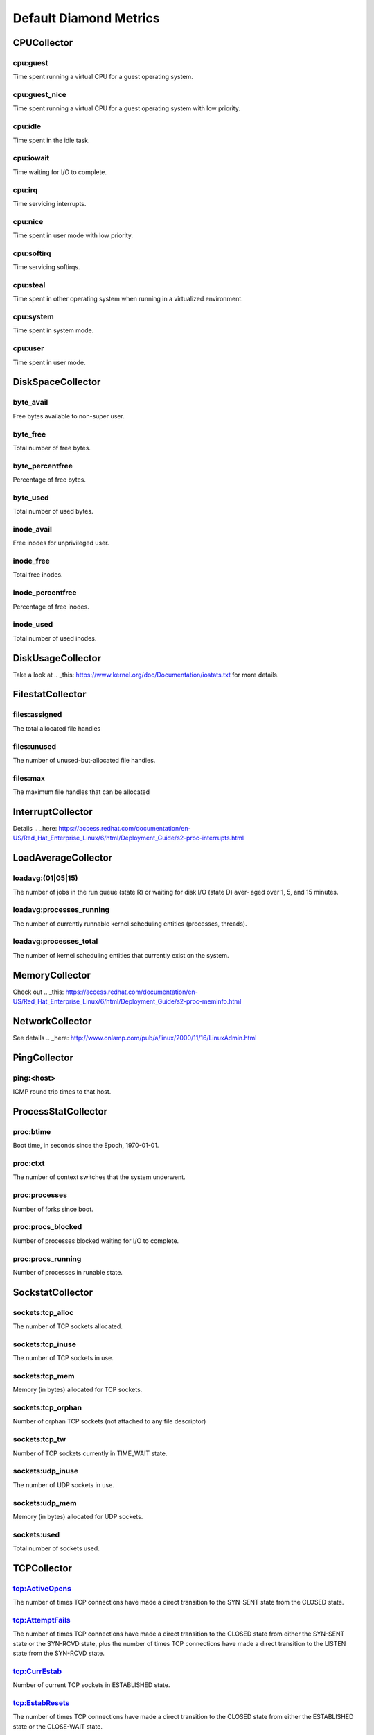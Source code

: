 .. Copyright (c) 2014, Quan Tong Anh
.. All rights reserved.
..
.. Redistribution and use in source and binary forms, with or without
.. modification, are permitted provided that the following conditions are met:
..
..     1. Redistributions of source code must retain the above copyright notice,
..        this list of conditions and the following disclaimer.
..     2. Redistributions in binary form must reproduce the above copyright
..        notice, this list of conditions and the following disclaimer in the
..        documentation and/or other materials provided with the distribution.
..
.. Neither the name of Quan Tong Anh nor the names of its contributors may be used
.. to endorse or promote products derived from this software without specific
.. prior written permission.
..
.. THIS SOFTWARE IS PROVIDED BY THE COPYRIGHT HOLDERS AND CONTRIBUTORS "AS IS"
.. AND ANY EXPRESS OR IMPLIED WARRANTIES, INCLUDING, BUT NOT LIMITED TO,
.. THE IMPLIED WARRANTIES OF MERCHANTABILITY AND FITNESS FOR A PARTICULAR
.. PURPOSE ARE DISCLAIMED. IN NO EVENT SHALL THE COPYRIGHT OWNER OR CONTRIBUTORS
.. BE LIABLE FOR ANY DIRECT, INDIRECT, INCIDENTAL, SPECIAL, EXEMPLARY, OR
.. CONSEQUENTIAL DAMAGES (INCLUDING, BUT NOT LIMITED TO, PROCUREMENT OF
.. SUBSTITUTE GOODS OR SERVICES; LOSS OF USE, DATA, OR PROFITS; OR BUSINESS
.. INTERRUPTION) HOWEVER CAUSED AND ON ANY THEORY OF LIABILITY, WHETHER IN
.. CONTRACT, STRICT LIABILITY, OR TORT (INCLUDING NEGLIGENCE OR OTHERWISE)
.. ARISING IN ANY WAY OUT OF THE USE OF THIS SOFTWARE, EVEN IF ADVISED OF THE
.. POSSIBILITY OF SUCH DAMAGE.

Default Diamond Metrics
=======================

CPUCollector
------------

cpu:guest
~~~~~~~~~

Time spent running a virtual CPU for a guest operating system.

cpu:guest_nice
~~~~~~~~~~~~~~

Time spent running a virtual CPU for a guest operating system with low
priority.

cpu:idle
~~~~~~~~

Time spent in the idle task.

cpu:iowait
~~~~~~~~~~

Time waiting for I/O to complete.

cpu:irq
~~~~~~~

Time servicing interrupts.

cpu:nice
~~~~~~~~

Time spent in user mode with low priority.

cpu:softirq
~~~~~~~~~~~

Time servicing softirqs.

cpu:steal
~~~~~~~~~

Time spent in other operating system when running in a virtualized environment.

cpu:system
~~~~~~~~~~

Time spent in system mode.

cpu:user
~~~~~~~~

Time spent in user mode.

DiskSpaceCollector
------------------

byte_avail
~~~~~~~~~~

Free bytes available to non-super user.

byte_free
~~~~~~~~~

Total number of free bytes.

byte_percentfree
~~~~~~~~~~~~~~~~

Percentage of free bytes.

byte_used
~~~~~~~~~

Total number of used bytes.

inode_avail
~~~~~~~~~~~

Free inodes for unprivileged user.

inode_free
~~~~~~~~~~

Total free inodes.

inode_percentfree
~~~~~~~~~~~~~~~~~

Percentage of free inodes.

inode_used
~~~~~~~~~~

Total number of used inodes.

DiskUsageCollector
------------------

Take a look at .. _this: https://www.kernel.org/doc/Documentation/iostats.txt
for more details.

FilestatCollector
-----------------

files:assigned
~~~~~~~~~~~~~~

The total allocated file handles

files:unused
~~~~~~~~~~~~

The number of unused-but-allocated file handles.

files:max
~~~~~~~~~

The maximum file handles that can be allocated

InterruptCollector
------------------

Details .. _here:
https://access.redhat.com/documentation/en-US/Red_Hat_Enterprise_Linux/6/html/Deployment_Guide/s2-proc-interrupts.html

LoadAverageCollector
--------------------

loadavg:(01|05|15)
~~~~~~~~~~~~~~~~~~

The number of jobs in the run queue (state R) or waiting for disk I/O (state D)
aver‐ aged over 1, 5, and 15 minutes.

loadavg:processes_running
~~~~~~~~~~~~~~~~~~~~~~~~~

The number of currently runnable kernel scheduling entities (processes, threads).

loadavg:processes_total
~~~~~~~~~~~~~~~~~~~~~~~

The number of kernel scheduling entities that currently exist on the system.

MemoryCollector
---------------

Check out .. _this:
https://access.redhat.com/documentation/en-US/Red_Hat_Enterprise_Linux/6/html/Deployment_Guide/s2-proc-meminfo.html

NetworkCollector
----------------

See details .. _here:
http://www.onlamp.com/pub/a/linux/2000/11/16/LinuxAdmin.html

PingCollector
-------------

ping:<host>
~~~~~~~~~~~

ICMP round trip times to that host.

ProcessStatCollector
--------------------

proc:btime
~~~~~~~~~~

Boot time, in seconds since the Epoch, 1970-01-01.

proc:ctxt
~~~~~~~~~

The number of context switches that the system underwent.

proc:processes
~~~~~~~~~~~~~~

Number of forks since boot.

proc:procs_blocked
~~~~~~~~~~~~~~~~~~

Number of processes blocked waiting for I/O to complete.

proc:procs_running
~~~~~~~~~~~~~~~~~~

Number of processes in runable state.

SockstatCollector
-----------------

sockets:tcp_alloc
~~~~~~~~~~~~~~~~~

The number of TCP sockets allocated.

sockets:tcp_inuse
~~~~~~~~~~~~~~~~~

The number of TCP sockets in use.

sockets:tcp_mem
~~~~~~~~~~~~~~~

Memory (in bytes) allocated for TCP sockets.

sockets:tcp_orphan
~~~~~~~~~~~~~~~~~~

Number of orphan TCP sockets (not attached to any file descriptor)

sockets:tcp_tw
~~~~~~~~~~~~~~

Number of TCP sockets currently in TIME_WAIT state.

sockets:udp_inuse
~~~~~~~~~~~~~~~~~

The number of UDP sockets in use.

sockets:udp_mem
~~~~~~~~~~~~~~~

Memory (in bytes) allocated for UDP sockets.

sockets:used
~~~~~~~~~~~~

Total number of sockets used.

TCPCollector
------------

tcp:ActiveOpens
~~~~~~~~~~~~~~~

The number of times TCP connections have made a direct transition to the
SYN-SENT state from the CLOSED state.

tcp:AttemptFails
~~~~~~~~~~~~~~~~

The number of times TCP connections have made a direct transition to the CLOSED
state from either the SYN-SENT state or the SYN-RCVD state, plus the number of
times TCP connections have made a direct transition to the LISTEN state from
the SYN-RCVD state.

tcp:CurrEstab
~~~~~~~~~~~~~

Number of current TCP sockets in ESTABLISHED state.

tcp:EstabResets
~~~~~~~~~~~~~~~

The number of times TCP connections have made a direct transition to the CLOSED
state from either the ESTABLISHED state or the CLOSE-WAIT state.

tcp:InErrs
~~~~~~~~~~

The total number of segments received in error (for example, bad TCP
checksums).

tcp:ListenDrops
~~~~~~~~~~~~~~~

Number of SYNs to LISTEN sockets dropped.

tcp:ListenOverflows
~~~~~~~~~~~~~~~~~~~

Number of times the listen queue of a socket overflowed.

tcp:PassiveOpens
~~~~~~~~~~~~~~~~

Number of successful passive fast opens.

tcp:TCPAbortOnMemory
~~~~~~~~~~~~~~~~~~~~

Number of connections aborted due to memory pressure.

tcp:TCPBacklogDrop
~~~~~~~~~~~~~~~~~~

Number of frames dropped because of full backlog queue.

tcp:TCPFastRetrans
~~~~~~~~~~~~~~~~~~

Number of fast retransmits.

tcp:TCPForwardRetrans
~~~~~~~~~~~~~~~~~~~~~

Number of forward retransmits.

tcp:TCPLoss
~~~~~~~~~~~

?

tcp:TCPLostRetransmit
~~~~~~~~~~~~~~~~~~~~~

Number of retransmits lost.

tcp:TCPSlowStartRetrans
~~~~~~~~~~~~~~~~~~~~~~~

Number of retransmits in slow start.

tcp:TCPTimeouts
~~~~~~~~~~~~~~~

Number of other TCP timeouts.

UptimeCollector
---------------

uptime:minutes
~~~~~~~~~~~~~~

The number of minutes the system has been up.

VMStatCollector
---------------

vmstat:pgpgin
~~~~~~~~~~~~~

Number of kilobytes the system has paged in from disk per second.

vmstat:pgpgout
~~~~~~~~~~~~~~

Number of kilobytes the system has paged out to disk per second.

vmstat:pswpin
~~~~~~~~~~~~~

Number of kilobytes the system has swapped in from disk per second.

vmstat:pwwpout
~~~~~~~~~~~~~~

Number of kilobytes the system has swapped out to disk per second.
